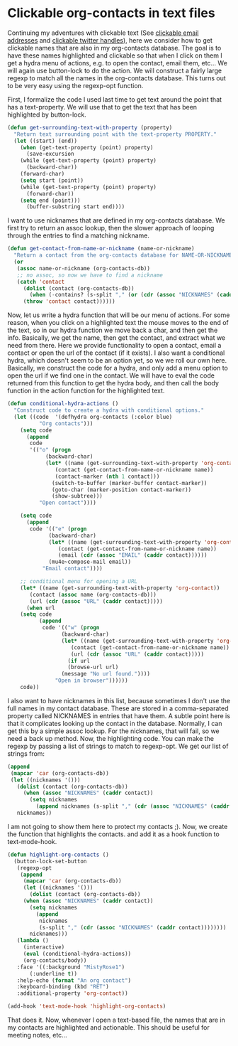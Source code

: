 * Clickable org-contacts in text files
  :PROPERTIES:
  :categories: orgmode,contacts
  :date:     2015/06/22 13:07:03
  :updated:  2015/06/22 13:07:03
  :END:

Continuing my adventures with clickable text (See [[http://kitchingroup.cheme.cmu.edu/blog/2015/06/21/Clickable-email-addresses-in-emacs/][clickable email addresses]] and [[http://kitchingroup.cheme.cmu.edu/blog/2015/03/18/Clickable-links-for-Twitter-handles-in-Emacs/][clickable twitter handles]]), here we consider how to get clickable names that are also in my org-contacts database. The goal is to have these names highlighted and clickable so that when I click on them I get a hydra menu of actions, e.g. to open the contact, email them, etc... We will again use button-lock to do the action. We will construct a fairly large regexp to match all the names in the org-contacts database. This turns out to be very easy using the regexp-opt function.

First, I formalize the code I used last time to get text around the point that has a text-property. We will use that to get the text that has been highlighted by button-lock.

#+BEGIN_SRC emacs-lisp
(defun get-surrounding-text-with-property (property)
  "Return text surrounding point with the text-property PROPERTY."
  (let ((start) (end))
    (when (get-text-property (point) property)
      (save-excursion
	(while (get-text-property (point) property)
	  (backward-char))
	(forward-char)
	(setq start (point))
	(while (get-text-property (point) property)
	  (forward-char))
	(setq end (point)))
      (buffer-substring start end))))
#+END_SRC

#+RESULTS:
: get-surrounding-text-with-property

I want to use nicknames that are defined in my org-contacts database. We first try to return an assoc lookup, then the slower approach of looping through the entries to find a matching nickname.

#+BEGIN_SRC emacs-lisp
(defun get-contact-from-name-or-nickname (name-or-nickname)
  "Return a contact from the org-contacts database for NAME-OR-NICKNAME."
  (or
   (assoc name-or-nickname (org-contacts-db))
   ;; no assoc, so now we have to find a nickname
   (catch 'contact
     (dolist (contact (org-contacts-db))
       (when (-contains? (s-split "," (or (cdr (assoc "NICKNAMES" (caddr contact))) " ")) name-or-nickname)
	 (throw 'contact contact))))))
#+END_SRC

#+RESULTS:
: get-contact-from-name-or-nickname

Now, let us write a hydra function that will be our menu of actions. For some reason, when you click on a highlighted text the mouse moves to the end of the text, so in our hydra function we move back a char, and then get the info. Basically, we get the name, then get the contact, and extract what we need from there. Here we provide functionality to open a contact, email a contact or open the url of the contact (if it exists). I also want a conditional hydra, which doesn't seem to be an option yet, so we we roll our own here. Basically, we construct the code for a hydra, and only add a menu option to open the url if we find one in the contact. We will have to eval the code returned from this function to get the hydra body, and then call the body function in the action function for the highlighted text.

#+BEGIN_SRC emacs-lisp
(defun conditional-hydra-actions ()
  "Construct code to create a hydra with conditional options."
  (let ((code  '(defhydra org-contacts (:color blue)
		  "Org contacts")))
    (setq code
	  (append
	   code
	   '(("o" (progn
		    (backward-char)
		    (let* ((name (get-surrounding-text-with-property 'org-contact))
			   (contact (get-contact-from-name-or-nickname name))
			   (contact-marker (nth 1 contact)))
		      (switch-to-buffer (marker-buffer contact-marker))
		      (goto-char (marker-position contact-marker))
		      (show-subtree)))
	      "Open contact"))))

    (setq code
	  (append
	   code '(("e" (progn
			 (backward-char)
			 (let* ((name (get-surrounding-text-with-property 'org-contact))
				(contact (get-contact-from-name-or-nickname name))
				(email (cdr (assoc "EMAIL" (caddr contact))))))
			 (mu4e~compose-mail email))
		   "Email contact"))))

    ;; conditional menu for opening a URL
    (let* ((name (get-surrounding-text-with-property 'org-contact))
	   (contact (assoc name (org-contacts-db)))
	   (url (cdr (assoc "URL" (caddr contact)))))
      (when url
	(setq code
	      (append
	       code '(("w" (progn
			     (backward-char)
			     (let* ((name (get-surrounding-text-with-property 'org-contact))
				    (contact (get-contact-from-name-or-nickname name))
				    (url (cdr (assoc "URL" (caddr contact)))))
			       (if url
				   (browse-url url)
				 (message "No url found."))))
		       "Open in browser"))))))
    code))
#+END_SRC

#+RESULTS:
: conditional-hydra-actions

I also want to have nicknames in this list, because sometimes I don't use the full names in my contact database. These are stored in a comma-separated property called NICKNAMES in entries that have them. A subtle point here is that it complicates looking up the contact in the database. Normally, I can get this by a simple assoc lookup. For the nicknames, that will fail, so we need a back up method. Now, the highlighting code. You can make the regexp by passing a list of strings to match to regexp-opt. We get our list of strings from:

#+BEGIN_SRC emacs-lisp
(append
 (mapcar 'car (org-contacts-db))
 (let ((nicknames '()))
   (dolist (contact (org-contacts-db))
     (when (assoc "NICKNAMES" (caddr contact))
       (setq nicknames
	     (append nicknames (s-split "," (cdr (assoc "NICKNAMES" (caddr contact))))))))
   nicknames))
#+END_SRC

I am not going to show them here to protect my contacts ;). Now, we create the function that highlights the contacts. and add it as a hook function to text-mode-hook.

#+BEGIN_SRC emacs-lisp
(defun highlight-org-contacts ()
  (button-lock-set-button
   (regexp-opt
    (append
     (mapcar 'car (org-contacts-db))
     (let ((nicknames '()))
       (dolist (contact (org-contacts-db))
	 (when (assoc "NICKNAMES" (caddr contact))
	   (setq nicknames
		 (append
		  nicknames
		  (s-split "," (cdr (assoc "NICKNAMES" (caddr contact))))))))
       nicknames)))
   (lambda ()
     (interactive)
     (eval (conditional-hydra-actions))
     (org-contacts/body))
   :face '((:background "MistyRose1")
	   (:underline t))
   :help-echo (format "An org contact")
   :keyboard-binding (kbd "RET")
   :additional-property 'org-contact))

(add-hook 'text-mode-hook 'highlight-org-contacts)
#+END_SRC

That does it. Now, whenever I open a text-based file, the names that are in my contacts are highlighted and actionable. This should be useful for meeting notes, etc...

